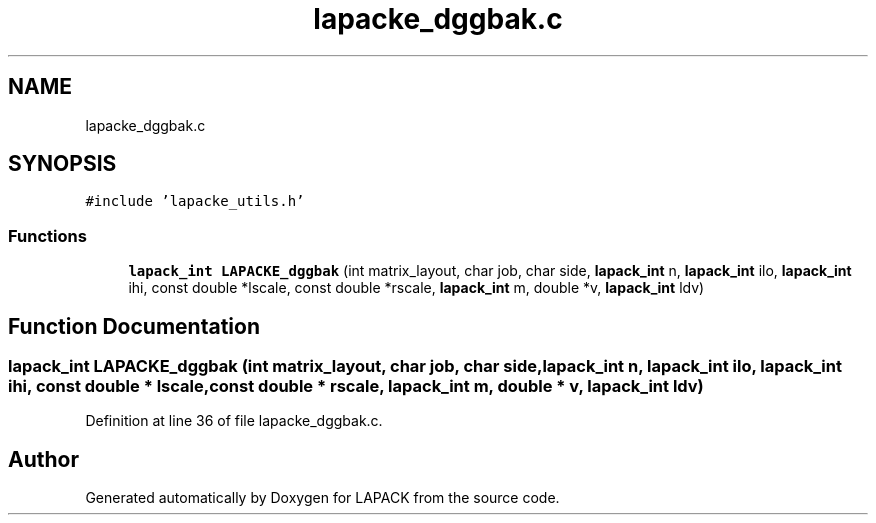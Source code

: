 .TH "lapacke_dggbak.c" 3 "Tue Nov 14 2017" "Version 3.8.0" "LAPACK" \" -*- nroff -*-
.ad l
.nh
.SH NAME
lapacke_dggbak.c
.SH SYNOPSIS
.br
.PP
\fC#include 'lapacke_utils\&.h'\fP
.br

.SS "Functions"

.in +1c
.ti -1c
.RI "\fBlapack_int\fP \fBLAPACKE_dggbak\fP (int matrix_layout, char job, char side, \fBlapack_int\fP n, \fBlapack_int\fP ilo, \fBlapack_int\fP ihi, const double *lscale, const double *rscale, \fBlapack_int\fP m, double *v, \fBlapack_int\fP ldv)"
.br
.in -1c
.SH "Function Documentation"
.PP 
.SS "\fBlapack_int\fP LAPACKE_dggbak (int matrix_layout, char job, char side, \fBlapack_int\fP n, \fBlapack_int\fP ilo, \fBlapack_int\fP ihi, const double * lscale, const double * rscale, \fBlapack_int\fP m, double * v, \fBlapack_int\fP ldv)"

.PP
Definition at line 36 of file lapacke_dggbak\&.c\&.
.SH "Author"
.PP 
Generated automatically by Doxygen for LAPACK from the source code\&.
